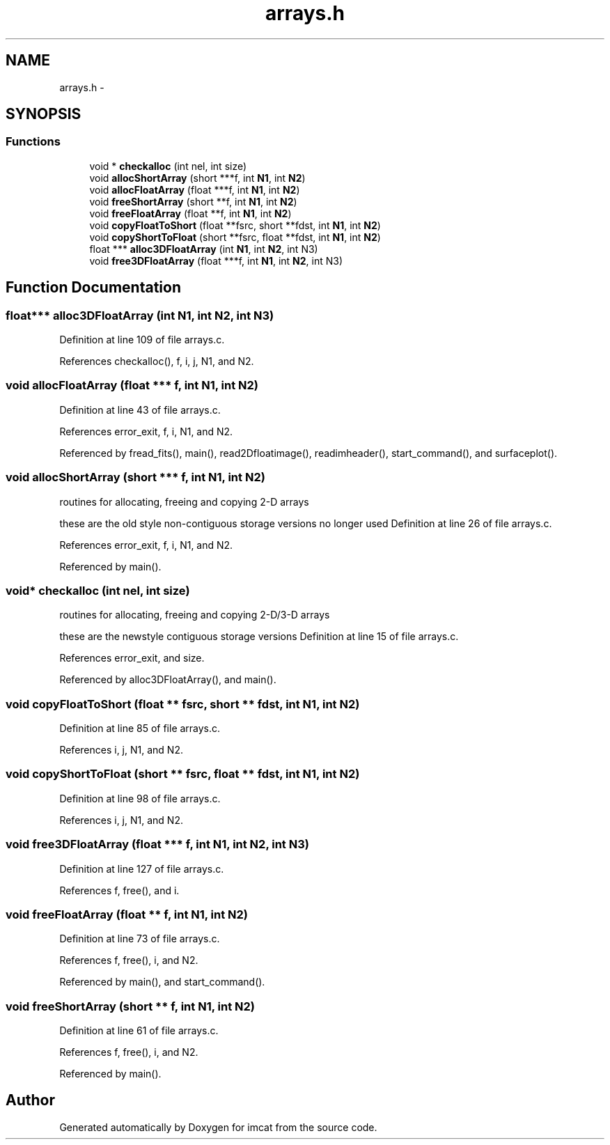 .TH "arrays.h" 3 "23 Dec 2003" "imcat" \" -*- nroff -*-
.ad l
.nh
.SH NAME
arrays.h \- 
.SH SYNOPSIS
.br
.PP
.SS "Functions"

.in +1c
.ti -1c
.RI "void * \fBcheckalloc\fP (int nel, int size)"
.br
.ti -1c
.RI "void \fBallocShortArray\fP (short ***f, int \fBN1\fP, int \fBN2\fP)"
.br
.ti -1c
.RI "void \fBallocFloatArray\fP (float ***f, int \fBN1\fP, int \fBN2\fP)"
.br
.ti -1c
.RI "void \fBfreeShortArray\fP (short **f, int \fBN1\fP, int \fBN2\fP)"
.br
.ti -1c
.RI "void \fBfreeFloatArray\fP (float **f, int \fBN1\fP, int \fBN2\fP)"
.br
.ti -1c
.RI "void \fBcopyFloatToShort\fP (float **fsrc, short **fdst, int \fBN1\fP, int \fBN2\fP)"
.br
.ti -1c
.RI "void \fBcopyShortToFloat\fP (short **fsrc, float **fdst, int \fBN1\fP, int \fBN2\fP)"
.br
.ti -1c
.RI "float *** \fBalloc3DFloatArray\fP (int \fBN1\fP, int \fBN2\fP, int N3)"
.br
.ti -1c
.RI "void \fBfree3DFloatArray\fP (float ***f, int \fBN1\fP, int \fBN2\fP, int N3)"
.br
.in -1c
.SH "Function Documentation"
.PP 
.SS "float*** alloc3DFloatArray (int N1, int N2, int N3)"
.PP
Definition at line 109 of file arrays.c.
.PP
References checkalloc(), f, i, j, N1, and N2.
.SS "void allocFloatArray (float *** f, int N1, int N2)"
.PP
Definition at line 43 of file arrays.c.
.PP
References error_exit, f, i, N1, and N2.
.PP
Referenced by fread_fits(), main(), read2Dfloatimage(), readimheader(), start_command(), and surfaceplot().
.SS "void allocShortArray (short *** f, int N1, int N2)"
.PP
routines for allocating, freeing and copying 2-D arrays
.PP
these are the old style non-contiguous storage versions no longer used Definition at line 26 of file arrays.c.
.PP
References error_exit, f, i, N1, and N2.
.PP
Referenced by main().
.SS "void* checkalloc (int nel, int size)"
.PP
routines for allocating, freeing and copying 2-D/3-D arrays
.PP
these are the newstyle contiguous storage versions Definition at line 15 of file arrays.c.
.PP
References error_exit, and size.
.PP
Referenced by alloc3DFloatArray(), and main().
.SS "void copyFloatToShort (float ** fsrc, short ** fdst, int N1, int N2)"
.PP
Definition at line 85 of file arrays.c.
.PP
References i, j, N1, and N2.
.SS "void copyShortToFloat (short ** fsrc, float ** fdst, int N1, int N2)"
.PP
Definition at line 98 of file arrays.c.
.PP
References i, j, N1, and N2.
.SS "void free3DFloatArray (float *** f, int N1, int N2, int N3)"
.PP
Definition at line 127 of file arrays.c.
.PP
References f, free(), and i.
.SS "void freeFloatArray (float ** f, int N1, int N2)"
.PP
Definition at line 73 of file arrays.c.
.PP
References f, free(), i, and N2.
.PP
Referenced by main(), and start_command().
.SS "void freeShortArray (short ** f, int N1, int N2)"
.PP
Definition at line 61 of file arrays.c.
.PP
References f, free(), i, and N2.
.PP
Referenced by main().
.SH "Author"
.PP 
Generated automatically by Doxygen for imcat from the source code.
